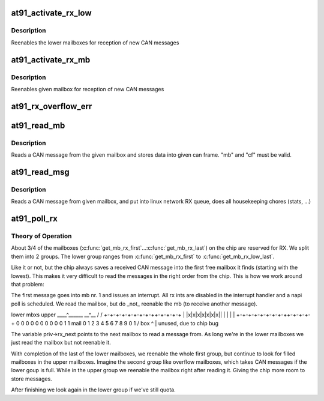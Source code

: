 .. -*- coding: utf-8; mode: rst -*-
.. src-file: drivers/net/can/at91_can.c

.. _`at91_activate_rx_low`:

at91_activate_rx_low
====================

.. c:function:: void at91_activate_rx_low(const struct at91_priv *priv)

    activate lower rx mailboxes

    :param const struct at91_priv \*priv:
        a91 context

.. _`at91_activate_rx_low.description`:

Description
-----------

Reenables the lower mailboxes for reception of new CAN messages

.. _`at91_activate_rx_mb`:

at91_activate_rx_mb
===================

.. c:function:: void at91_activate_rx_mb(const struct at91_priv *priv, unsigned int mb)

    reactive single rx mailbox

    :param const struct at91_priv \*priv:
        a91 context

    :param unsigned int mb:
        mailbox to reactivate

.. _`at91_activate_rx_mb.description`:

Description
-----------

Reenables given mailbox for reception of new CAN messages

.. _`at91_rx_overflow_err`:

at91_rx_overflow_err
====================

.. c:function:: void at91_rx_overflow_err(struct net_device *dev)

    send error frame due to rx overflow

    :param struct net_device \*dev:
        net device

.. _`at91_read_mb`:

at91_read_mb
============

.. c:function:: void at91_read_mb(struct net_device *dev, unsigned int mb, struct can_frame *cf)

    read CAN msg from mailbox (lowlevel impl)

    :param struct net_device \*dev:
        net device

    :param unsigned int mb:
        mailbox number to read from

    :param struct can_frame \*cf:
        can frame where to store message

.. _`at91_read_mb.description`:

Description
-----------

Reads a CAN message from the given mailbox and stores data into
given can frame. "mb" and "cf" must be valid.

.. _`at91_read_msg`:

at91_read_msg
=============

.. c:function:: void at91_read_msg(struct net_device *dev, unsigned int mb)

    read CAN message from mailbox

    :param struct net_device \*dev:
        net device

    :param unsigned int mb:
        mail box to read from

.. _`at91_read_msg.description`:

Description
-----------

Reads a CAN message from given mailbox, and put into linux network
RX queue, does all housekeeping chores (stats, ...)

.. _`at91_poll_rx`:

at91_poll_rx
============

.. c:function:: int at91_poll_rx(struct net_device *dev, int quota)

    read multiple CAN messages from mailboxes

    :param struct net_device \*dev:
        net device

    :param int quota:
        max number of pkgs we're allowed to receive

.. _`at91_poll_rx.theory-of-operation`:

Theory of Operation
-------------------


About 3/4 of the mailboxes (\ :c:func:`get_mb_rx_first`\ ...\ :c:func:`get_mb_rx_last`\ )
on the chip are reserved for RX. We split them into 2 groups. The
lower group ranges from \ :c:func:`get_mb_rx_first`\  to \ :c:func:`get_mb_rx_low_last`\ .

Like it or not, but the chip always saves a received CAN message
into the first free mailbox it finds (starting with the
lowest). This makes it very difficult to read the messages in the
right order from the chip. This is how we work around that problem:

The first message goes into mb nr. 1 and issues an interrupt. All
rx ints are disabled in the interrupt handler and a napi poll is
scheduled. We read the mailbox, but do \_not\_ reenable the mb (to
receive another message).

lower mbxs      upper
\____^_____\_    \__^_\_
/           \  /     \
+-+-+-+-+-+-+-+-++-+-+-+-+
\| \|x\|x\|x\|x\|x\|x\|x\|\| \| \| \| \|
+-+-+-+-+-+-+-+-++-+-+-+-+
0 0 0 0 0 0  0 0 0 0 1 1  \ mail
0 1 2 3 4 5  6 7 8 9 0 1  / box
^
\|
\
unused, due to chip bug

The variable priv->rx_next points to the next mailbox to read a
message from. As long we're in the lower mailboxes we just read the
mailbox but not reenable it.

With completion of the last of the lower mailboxes, we reenable the
whole first group, but continue to look for filled mailboxes in the
upper mailboxes. Imagine the second group like overflow mailboxes,
which takes CAN messages if the lower goup is full. While in the
upper group we reenable the mailbox right after reading it. Giving
the chip more room to store messages.

After finishing we look again in the lower group if we've still
quota.

.. This file was automatic generated / don't edit.


